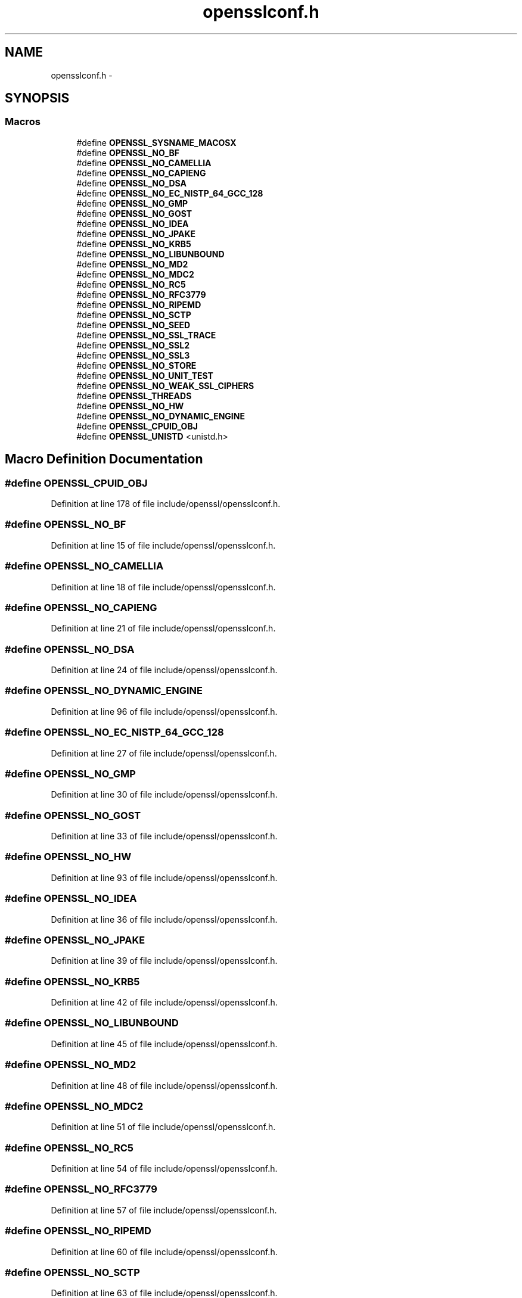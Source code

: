 .TH "opensslconf.h" 3 "Fri Aug 12 2016" "s2n-doxygen-full" \" -*- nroff -*-
.ad l
.nh
.SH NAME
opensslconf.h \- 
.SH SYNOPSIS
.br
.PP
.SS "Macros"

.in +1c
.ti -1c
.RI "#define \fBOPENSSL_SYSNAME_MACOSX\fP"
.br
.ti -1c
.RI "#define \fBOPENSSL_NO_BF\fP"
.br
.ti -1c
.RI "#define \fBOPENSSL_NO_CAMELLIA\fP"
.br
.ti -1c
.RI "#define \fBOPENSSL_NO_CAPIENG\fP"
.br
.ti -1c
.RI "#define \fBOPENSSL_NO_DSA\fP"
.br
.ti -1c
.RI "#define \fBOPENSSL_NO_EC_NISTP_64_GCC_128\fP"
.br
.ti -1c
.RI "#define \fBOPENSSL_NO_GMP\fP"
.br
.ti -1c
.RI "#define \fBOPENSSL_NO_GOST\fP"
.br
.ti -1c
.RI "#define \fBOPENSSL_NO_IDEA\fP"
.br
.ti -1c
.RI "#define \fBOPENSSL_NO_JPAKE\fP"
.br
.ti -1c
.RI "#define \fBOPENSSL_NO_KRB5\fP"
.br
.ti -1c
.RI "#define \fBOPENSSL_NO_LIBUNBOUND\fP"
.br
.ti -1c
.RI "#define \fBOPENSSL_NO_MD2\fP"
.br
.ti -1c
.RI "#define \fBOPENSSL_NO_MDC2\fP"
.br
.ti -1c
.RI "#define \fBOPENSSL_NO_RC5\fP"
.br
.ti -1c
.RI "#define \fBOPENSSL_NO_RFC3779\fP"
.br
.ti -1c
.RI "#define \fBOPENSSL_NO_RIPEMD\fP"
.br
.ti -1c
.RI "#define \fBOPENSSL_NO_SCTP\fP"
.br
.ti -1c
.RI "#define \fBOPENSSL_NO_SEED\fP"
.br
.ti -1c
.RI "#define \fBOPENSSL_NO_SSL_TRACE\fP"
.br
.ti -1c
.RI "#define \fBOPENSSL_NO_SSL2\fP"
.br
.ti -1c
.RI "#define \fBOPENSSL_NO_SSL3\fP"
.br
.ti -1c
.RI "#define \fBOPENSSL_NO_STORE\fP"
.br
.ti -1c
.RI "#define \fBOPENSSL_NO_UNIT_TEST\fP"
.br
.ti -1c
.RI "#define \fBOPENSSL_NO_WEAK_SSL_CIPHERS\fP"
.br
.ti -1c
.RI "#define \fBOPENSSL_THREADS\fP"
.br
.ti -1c
.RI "#define \fBOPENSSL_NO_HW\fP"
.br
.ti -1c
.RI "#define \fBOPENSSL_NO_DYNAMIC_ENGINE\fP"
.br
.ti -1c
.RI "#define \fBOPENSSL_CPUID_OBJ\fP"
.br
.ti -1c
.RI "#define \fBOPENSSL_UNISTD\fP   <unistd\&.h>"
.br
.in -1c
.SH "Macro Definition Documentation"
.PP 
.SS "#define OPENSSL_CPUID_OBJ"

.PP
Definition at line 178 of file include/openssl/opensslconf\&.h\&.
.SS "#define OPENSSL_NO_BF"

.PP
Definition at line 15 of file include/openssl/opensslconf\&.h\&.
.SS "#define OPENSSL_NO_CAMELLIA"

.PP
Definition at line 18 of file include/openssl/opensslconf\&.h\&.
.SS "#define OPENSSL_NO_CAPIENG"

.PP
Definition at line 21 of file include/openssl/opensslconf\&.h\&.
.SS "#define OPENSSL_NO_DSA"

.PP
Definition at line 24 of file include/openssl/opensslconf\&.h\&.
.SS "#define OPENSSL_NO_DYNAMIC_ENGINE"

.PP
Definition at line 96 of file include/openssl/opensslconf\&.h\&.
.SS "#define OPENSSL_NO_EC_NISTP_64_GCC_128"

.PP
Definition at line 27 of file include/openssl/opensslconf\&.h\&.
.SS "#define OPENSSL_NO_GMP"

.PP
Definition at line 30 of file include/openssl/opensslconf\&.h\&.
.SS "#define OPENSSL_NO_GOST"

.PP
Definition at line 33 of file include/openssl/opensslconf\&.h\&.
.SS "#define OPENSSL_NO_HW"

.PP
Definition at line 93 of file include/openssl/opensslconf\&.h\&.
.SS "#define OPENSSL_NO_IDEA"

.PP
Definition at line 36 of file include/openssl/opensslconf\&.h\&.
.SS "#define OPENSSL_NO_JPAKE"

.PP
Definition at line 39 of file include/openssl/opensslconf\&.h\&.
.SS "#define OPENSSL_NO_KRB5"

.PP
Definition at line 42 of file include/openssl/opensslconf\&.h\&.
.SS "#define OPENSSL_NO_LIBUNBOUND"

.PP
Definition at line 45 of file include/openssl/opensslconf\&.h\&.
.SS "#define OPENSSL_NO_MD2"

.PP
Definition at line 48 of file include/openssl/opensslconf\&.h\&.
.SS "#define OPENSSL_NO_MDC2"

.PP
Definition at line 51 of file include/openssl/opensslconf\&.h\&.
.SS "#define OPENSSL_NO_RC5"

.PP
Definition at line 54 of file include/openssl/opensslconf\&.h\&.
.SS "#define OPENSSL_NO_RFC3779"

.PP
Definition at line 57 of file include/openssl/opensslconf\&.h\&.
.SS "#define OPENSSL_NO_RIPEMD"

.PP
Definition at line 60 of file include/openssl/opensslconf\&.h\&.
.SS "#define OPENSSL_NO_SCTP"

.PP
Definition at line 63 of file include/openssl/opensslconf\&.h\&.
.SS "#define OPENSSL_NO_SEED"

.PP
Definition at line 66 of file include/openssl/opensslconf\&.h\&.
.SS "#define OPENSSL_NO_SSL2"

.PP
Definition at line 72 of file include/openssl/opensslconf\&.h\&.
.SS "#define OPENSSL_NO_SSL3"

.PP
Definition at line 75 of file include/openssl/opensslconf\&.h\&.
.SS "#define OPENSSL_NO_SSL_TRACE"

.PP
Definition at line 69 of file include/openssl/opensslconf\&.h\&.
.SS "#define OPENSSL_NO_STORE"

.PP
Definition at line 78 of file include/openssl/opensslconf\&.h\&.
.SS "#define OPENSSL_NO_UNIT_TEST"

.PP
Definition at line 81 of file include/openssl/opensslconf\&.h\&.
.SS "#define OPENSSL_NO_WEAK_SSL_CIPHERS"

.PP
Definition at line 84 of file include/openssl/opensslconf\&.h\&.
.SS "#define OPENSSL_SYSNAME_MACOSX"

.PP
Definition at line 9 of file include/openssl/opensslconf\&.h\&.
.SS "#define OPENSSL_THREADS"

.PP
Definition at line 90 of file include/openssl/opensslconf\&.h\&.
.SS "#define OPENSSL_UNISTD   <unistd\&.h>"

.PP
Definition at line 193 of file include/openssl/opensslconf\&.h\&.
.SH "Author"
.PP 
Generated automatically by Doxygen for s2n-doxygen-full from the source code\&.
